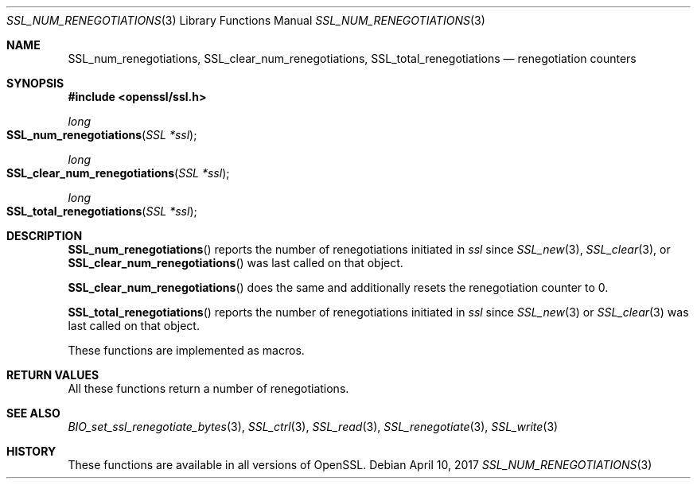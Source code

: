 .\"	$OpenBSD: SSL_num_renegotiations.3,v 1.2 2017/04/10 14:00:51 schwarze Exp $
.\"
.\" Copyright (c) 2016 Ingo Schwarze <schwarze@openbsd.org>
.\"
.\" Permission to use, copy, modify, and distribute this software for any
.\" purpose with or without fee is hereby granted, provided that the above
.\" copyright notice and this permission notice appear in all copies.
.\"
.\" THE SOFTWARE IS PROVIDED "AS IS" AND THE AUTHOR DISCLAIMS ALL WARRANTIES
.\" WITH REGARD TO THIS SOFTWARE INCLUDING ALL IMPLIED WARRANTIES OF
.\" MERCHANTABILITY AND FITNESS. IN NO EVENT SHALL THE AUTHOR BE LIABLE FOR
.\" ANY SPECIAL, DIRECT, INDIRECT, OR CONSEQUENTIAL DAMAGES OR ANY DAMAGES
.\" WHATSOEVER RESULTING FROM LOSS OF USE, DATA OR PROFITS, WHETHER IN AN
.\" ACTION OF CONTRACT, NEGLIGENCE OR OTHER TORTIOUS ACTION, ARISING OUT OF
.\" OR IN CONNECTION WITH THE USE OR PERFORMANCE OF THIS SOFTWARE.
.\"
.Dd $Mdocdate: April 10 2017 $
.Dt SSL_NUM_RENEGOTIATIONS 3
.Os
.Sh NAME
.Nm SSL_num_renegotiations ,
.Nm SSL_clear_num_renegotiations ,
.Nm SSL_total_renegotiations
.Nd renegotiation counters
.Sh SYNOPSIS
.In openssl/ssl.h
.Ft long
.Fo SSL_num_renegotiations
.Fa "SSL *ssl"
.Fc
.Ft long
.Fo SSL_clear_num_renegotiations
.Fa "SSL *ssl"
.Fc
.Ft long
.Fo SSL_total_renegotiations
.Fa "SSL *ssl"
.Fc
.Sh DESCRIPTION
.Fn SSL_num_renegotiations
reports the number of renegotiations initiated in
.Fa ssl
since
.Xr SSL_new 3 ,
.Xr SSL_clear 3 ,
or
.Fn SSL_clear_num_renegotiations
was last called on that object.
.Pp
.Fn SSL_clear_num_renegotiations
does the same and additionally resets the renegotiation counter to 0.
.Pp
.Fn SSL_total_renegotiations
reports the number of renegotiations initiated in
.Fa ssl
since
.Xr SSL_new 3
or
.Xr SSL_clear 3
was last called on that object.
.Pp
These functions are implemented as macros.
.Sh RETURN VALUES
All these functions return a number of renegotiations.
.Sh SEE ALSO
.Xr BIO_set_ssl_renegotiate_bytes 3 ,
.Xr SSL_ctrl 3 ,
.Xr SSL_read 3 ,
.Xr SSL_renegotiate 3 ,
.Xr SSL_write 3
.Sh HISTORY
These functions are available in all versions of OpenSSL.
